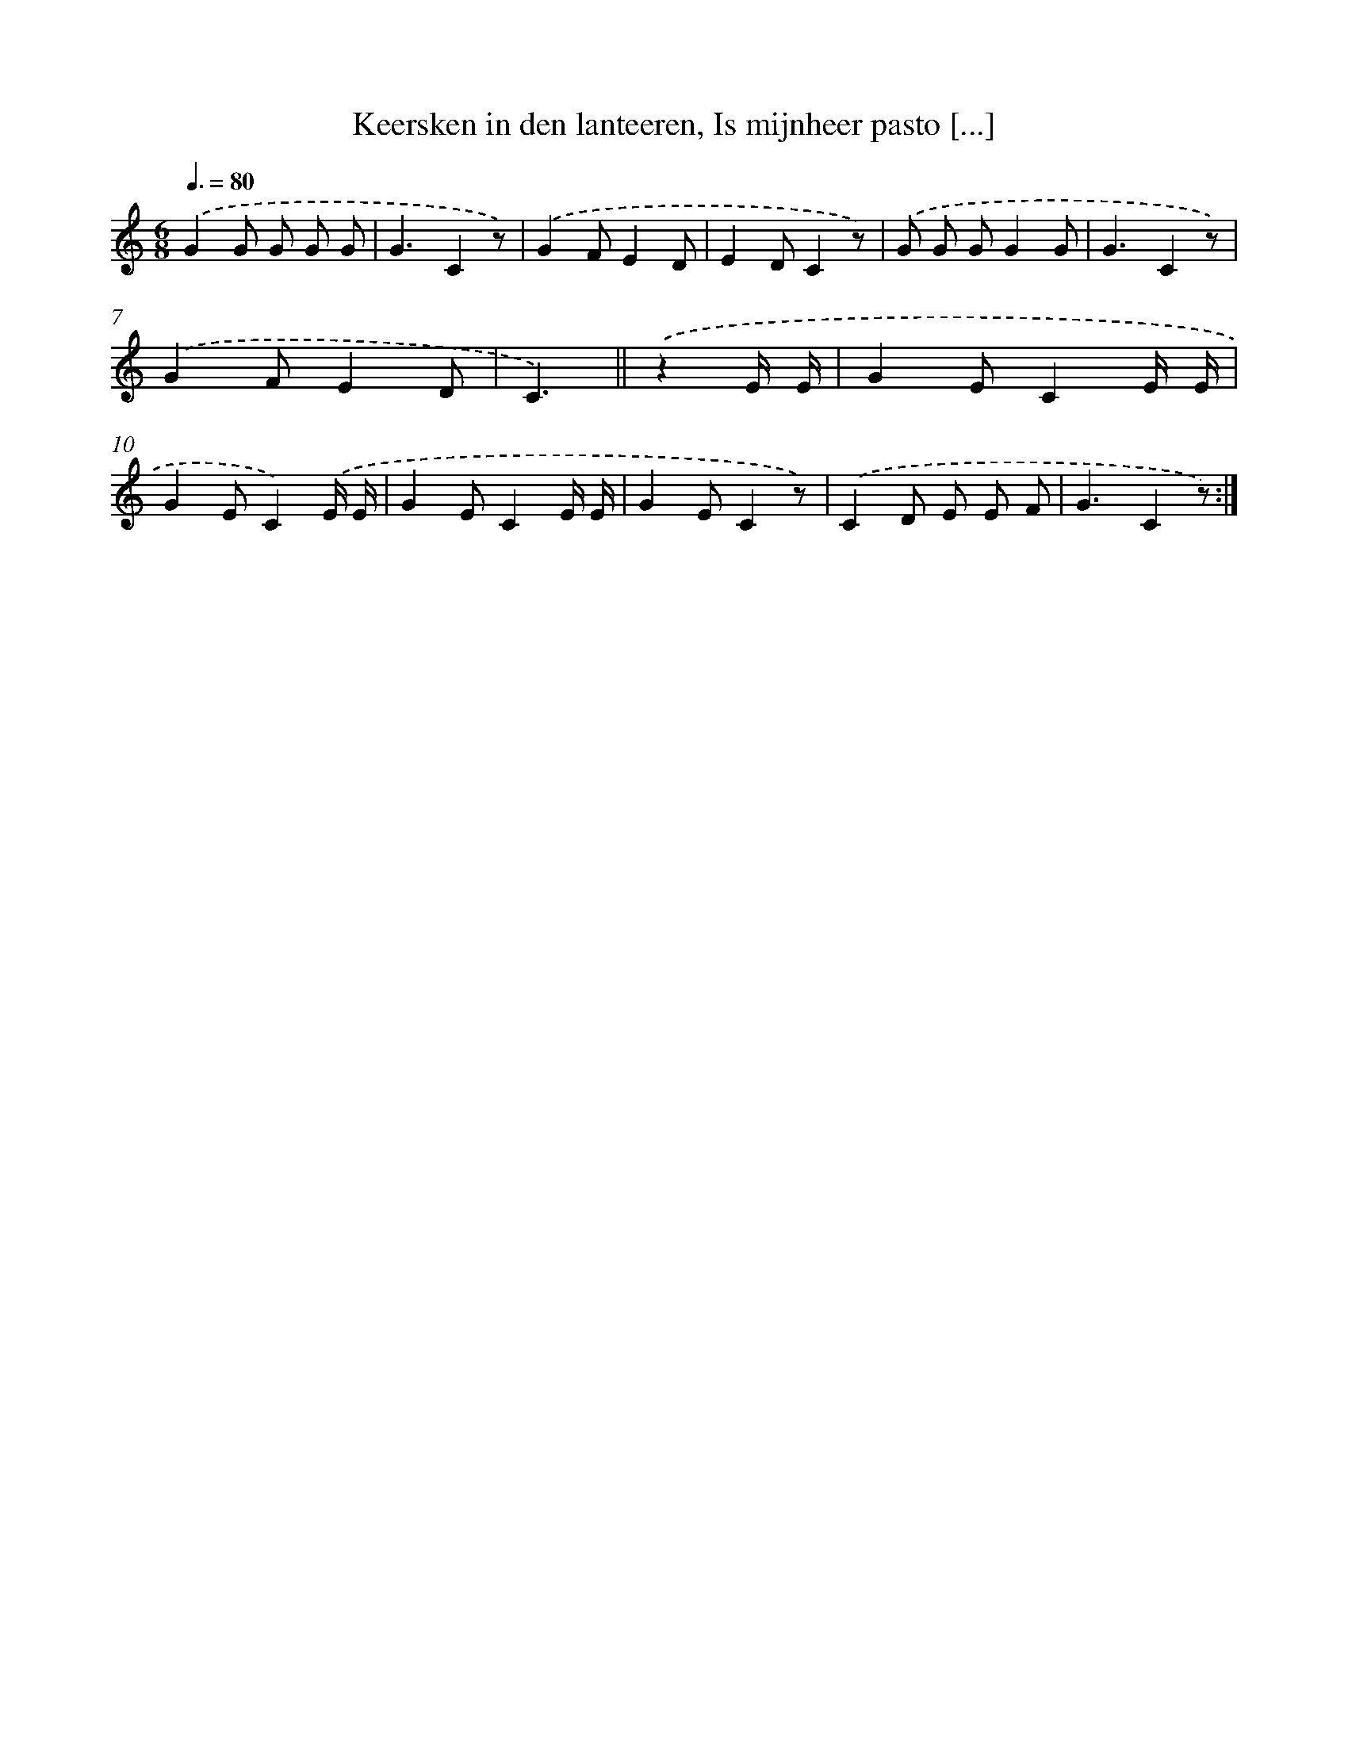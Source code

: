 X: 10044
T: Keersken in den lanteeren, Is mijnheer pasto [...]
%%abc-version 2.0
%%abcx-abcm2ps-target-version 5.9.1 (29 Sep 2008)
%%abc-creator hum2abc beta
%%abcx-conversion-date 2018/11/01 14:37:01
%%humdrum-veritas 3435971091
%%humdrum-veritas-data 4059077814
%%continueall 1
%%barnumbers 0
L: 1/8
M: 6/8
Q: 3/8=80
K: C clef=treble
.('G2G G G G [I:setbarnb 2]|
G3C2z) |
.('G2FE2D |
E2DC2z) |
.('G G GG2G |
G3C2z) |
.('G2FE2D |
C3) ||
.('z2E/ E/ [I:setbarnb 9]|
G2EC2E/ E/ |
G2EC2).('E/ E/ |
G2EC2E/ E/ |
G2EC2z) |
.('C2D E E F |
G3C2z) :|]
